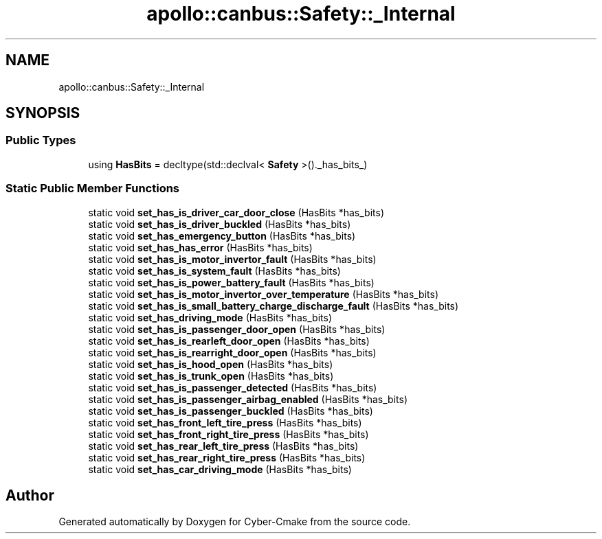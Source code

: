 .TH "apollo::canbus::Safety::_Internal" 3 "Sun Sep 3 2023" "Version 8.0" "Cyber-Cmake" \" -*- nroff -*-
.ad l
.nh
.SH NAME
apollo::canbus::Safety::_Internal
.SH SYNOPSIS
.br
.PP
.SS "Public Types"

.in +1c
.ti -1c
.RI "using \fBHasBits\fP = decltype(std::declval< \fBSafety\fP >()\&._has_bits_)"
.br
.in -1c
.SS "Static Public Member Functions"

.in +1c
.ti -1c
.RI "static void \fBset_has_is_driver_car_door_close\fP (HasBits *has_bits)"
.br
.ti -1c
.RI "static void \fBset_has_is_driver_buckled\fP (HasBits *has_bits)"
.br
.ti -1c
.RI "static void \fBset_has_emergency_button\fP (HasBits *has_bits)"
.br
.ti -1c
.RI "static void \fBset_has_has_error\fP (HasBits *has_bits)"
.br
.ti -1c
.RI "static void \fBset_has_is_motor_invertor_fault\fP (HasBits *has_bits)"
.br
.ti -1c
.RI "static void \fBset_has_is_system_fault\fP (HasBits *has_bits)"
.br
.ti -1c
.RI "static void \fBset_has_is_power_battery_fault\fP (HasBits *has_bits)"
.br
.ti -1c
.RI "static void \fBset_has_is_motor_invertor_over_temperature\fP (HasBits *has_bits)"
.br
.ti -1c
.RI "static void \fBset_has_is_small_battery_charge_discharge_fault\fP (HasBits *has_bits)"
.br
.ti -1c
.RI "static void \fBset_has_driving_mode\fP (HasBits *has_bits)"
.br
.ti -1c
.RI "static void \fBset_has_is_passenger_door_open\fP (HasBits *has_bits)"
.br
.ti -1c
.RI "static void \fBset_has_is_rearleft_door_open\fP (HasBits *has_bits)"
.br
.ti -1c
.RI "static void \fBset_has_is_rearright_door_open\fP (HasBits *has_bits)"
.br
.ti -1c
.RI "static void \fBset_has_is_hood_open\fP (HasBits *has_bits)"
.br
.ti -1c
.RI "static void \fBset_has_is_trunk_open\fP (HasBits *has_bits)"
.br
.ti -1c
.RI "static void \fBset_has_is_passenger_detected\fP (HasBits *has_bits)"
.br
.ti -1c
.RI "static void \fBset_has_is_passenger_airbag_enabled\fP (HasBits *has_bits)"
.br
.ti -1c
.RI "static void \fBset_has_is_passenger_buckled\fP (HasBits *has_bits)"
.br
.ti -1c
.RI "static void \fBset_has_front_left_tire_press\fP (HasBits *has_bits)"
.br
.ti -1c
.RI "static void \fBset_has_front_right_tire_press\fP (HasBits *has_bits)"
.br
.ti -1c
.RI "static void \fBset_has_rear_left_tire_press\fP (HasBits *has_bits)"
.br
.ti -1c
.RI "static void \fBset_has_rear_right_tire_press\fP (HasBits *has_bits)"
.br
.ti -1c
.RI "static void \fBset_has_car_driving_mode\fP (HasBits *has_bits)"
.br
.in -1c

.SH "Author"
.PP 
Generated automatically by Doxygen for Cyber-Cmake from the source code\&.
